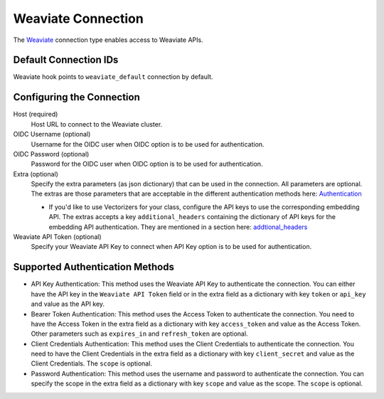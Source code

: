 .. Licensed to the Apache Software Foundation (ASF) under one
    or more contributor license agreements.  See the NOTICE file
    distributed with this work for additional information
    regarding copyright ownership.  The ASF licenses this file
    to you under the Apache License, Version 2.0 (the
    "License"); you may not use this file except in compliance
    with the License.  You may obtain a copy of the License at

 ..   http://www.apache.org/licenses/LICENSE-2.0

 .. Unless required by applicable law or agreed to in writing,
    software distributed under the License is distributed on an
    "AS IS" BASIS, WITHOUT WARRANTIES OR CONDITIONS OF ANY
    KIND, either express or implied.  See the License for the
    specific language governing permissions and limitations
    under the License.

.. _howto/connection:weaviate:

Weaviate Connection
===================

The `Weaviate <https://weaviate.io/>`__ connection type enables access to Weaviate APIs.

Default Connection IDs
----------------------

Weaviate hook points to ``weaviate_default`` connection by default.

Configuring the Connection
--------------------------

Host (required)
    Host URL to connect to the Weaviate cluster.

OIDC Username (optional)
    Username for the OIDC user when OIDC option is to be used for authentication.

OIDC Password (optional)
    Password for the OIDC user when OIDC option is to be used for authentication.

Extra (optional)
    Specify the extra parameters (as json dictionary) that can be used in the
    connection. All parameters are optional.
    The extras are those parameters that are acceptable in the different authentication methods
    here: `Authentication <https://weaviate-python-client.readthedocs.io/en/stable/weaviate.auth.html>`__

    * If you'd like to use Vectorizers for your class, configure the API keys to use the corresponding
      embedding API. The extras accepts a key ``additional_headers`` containing the dictionary
      of API keys for the embedding API authentication. They are mentioned in a section here:
      `addtional_headers <https://weaviate.io/developers/academy/zero_to_mvp/hello_weaviate/hands_on#-client-instantiation>`__

Weaviate API Token (optional)
    Specify your Weaviate API Key to connect when API Key option is to be used for authentication.

Supported Authentication Methods
--------------------------------
* API Key Authentication: This method uses the Weaviate API Key to authenticate the connection. You can either have the
  API key in the ``Weaviate API Token`` field or in the extra field as a dictionary with key ``token`` or ``api_key`` and
  value as the API key.

* Bearer Token Authentication: This method uses the Access Token to authenticate the connection. You need to
  have the Access Token in the extra field as a dictionary with key ``access_token`` and value as the Access Token. Other
  parameters such as ``expires_in`` and ``refresh_token`` are optional.

* Client Credentials Authentication: This method uses the Client Credentials to authenticate the connection. You need to
  have the Client Credentials in the extra field as a dictionary with key ``client_secret`` and value as the Client Credentials.
  The ``scope`` is optional.

* Password Authentication: This method uses the username and password to authenticate the connection. You can specify the
  scope in the extra field as a dictionary with key ``scope`` and value as the scope. The ``scope`` is optional.
